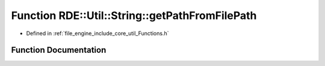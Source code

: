 .. _exhale_function__functions_8h_1a19bc361c51f0f6fd176adc474f41b672:

Function RDE::Util::String::getPathFromFilePath
===============================================

- Defined in :ref:`file_engine_include_core_util_Functions.h`


Function Documentation
----------------------


.. doxygenfunction:: RDE::Util::String::getPathFromFilePath(const std::string&)
   :project: My Project